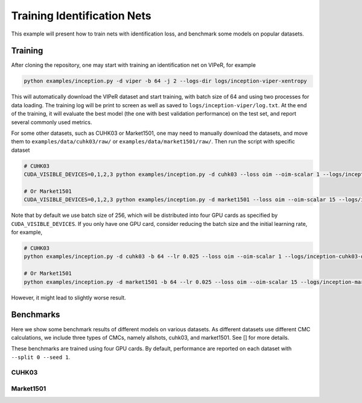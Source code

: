 Training Identification Nets
============================

This example will present how to train nets with identification loss, and
benchmark some models on popular datasets.

.. _training:

Training
--------

After cloning the repository, one may start with training an identification net
on VIPeR, for example

.. code-block:: shell

   python examples/inception.py -d viper -b 64 -j 2 --logs-dir logs/inception-viper-xentropy

This will automatically download the VIPeR dataset and start training, with
batch size of 64 and using two processes for data loading. The training log will
be print to screen as well as saved to ``logs/inception-viper/log.txt``. At the
end of the training, it will evaluate the best model (the one with best
validation performance) on the test set, and report several commonly used
metrics.

For some other datasets, such as CUHK03 or Market1501, one may need to manually
download the datasets, and move them to ``examples/data/cuhk03/raw/`` or
``examples/data/market1501/raw/``. Then run the script with specific dataset

.. code-block:: shell

   # CUHK03
   CUDA_VISIBLE_DEVICES=0,1,2,3 python examples/inception.py -d cuhk03 --loss oim --oim-scalar 1 --logs/inception-cuhk03-oim

   # Or Market1501
   CUDA_VISIBLE_DEVICES=0,1,2,3 python examples/inception.py -d market1501 --loss oim --oim-scalar 15 --logs/inception-market1501-oim

Note that by default we use batch size of 256, which will be distributed into
four GPU cards as specified by ``CUDA_VISIBLE_DEVICES``. If you only have one
GPU card, consider reducing the batch size and the initial learning rate, for
example,

.. code-block:: shell

   # CUHK03
   python examples/inception.py -d cuhk03 -b 64 --lr 0.025 --loss oim --oim-scalar 1 --logs/inception-cuhk03-oim

   # Or Market1501
   python examples/inception.py -d market1501 -b 64 --lr 0.025 --loss oim --oim-scalar 15 --logs/inception-market1501-oim

However, it might lead to slightly worse result.

.. _benchmarks:

Benchmarks
----------

Here we show some benchmark results of different models on various datasets. As
different datasets use different CMC calculations, we include three types of
CMCs, namely allshots, cuhk03, and market1501. See [] for more details.

These benchmarks are trained using four GPU cards. By default, performance are
reported on each dataset with ``--split 0 --seed 1``.

CUHK03
^^^^^^

.. table::
   :column-wrapping: fftttf
   :column-alignment: llrrrl

   ========= ============ ============ ========== ============== ================================
   Net       Loss         CMC allshots CMC cuhk03 CMC market1501 Training Parameters
   ========= ============ ============ ========== ============== ================================
   Inception CrossEntropy 46.7         71.0       68.4           ``python examples/inception.py -d cuhk03 --loss xentropy``
   Inception OIM          55.9         77.0       76.0           ``python examples/inception.py -d cuhk03 --loss oim --oim-scalar 1``
   ResNet-50 CrossEntropy 41.5         68.5       66.0           ``python examples/resnet.py -d cuhk03 --loss xentropy``
   ResNet-50 OIM          53.1         74.7       74.9           ``python examples/resnet.py -d cuhk03 --loss oim --oim-scalar 30``
   ========= ============ ============ ========== ============== ================================

Market1501
^^^^^^^^^^

.. table::
   :column-wrapping: fftttf
   :column-alignment: llrrrl

   ========= ============ ============ ========== ============== ================================
   Net       Loss         CMC allshots CMC cuhk03 CMC market1501 Training Parameters
   ========= ============ ============ ========== ============== ================================
   Inception CrossEntropy 23.0         52.7       71.3           ``python examples/inception.py -d market1501 --loss xentropy``
   Inception OIM          25.8         53.5       73.6           ``python examples/inception.py -d market1501 --loss oim --oim-scalar 10``
   ResNet-50 CrossEntropy 26.0         53.3       73.8           ``python examples/resnet.py -d market1501 --loss xentropy``
   ResNet-50 OIM          28.9         55.8       76.0           ``python examples/resnet.py -d market1501 --loss oim --oim-scalar 30``
   ========= ============ ============ ========== ============== ================================
